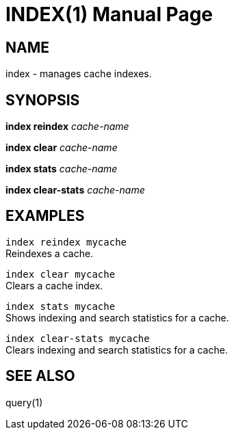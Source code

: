 INDEX(1)
========
:doctype: manpage


NAME
----
index - manages cache indexes.


SYNOPSIS
--------
*index reindex* 'cache-name'

*index clear* 'cache-name'

*index stats* 'cache-name'

*index clear-stats* 'cache-name'


EXAMPLES
--------

`index reindex mycache` +
Reindexes a cache.

`index clear mycache` +
Clears a cache index.

`index stats mycache` +
Shows indexing and search statistics for a cache.

`index clear-stats mycache` +
Clears indexing and search statistics for a cache.


SEE ALSO
--------
query(1)
